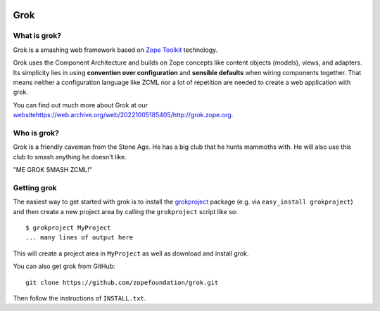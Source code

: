 .. image:: https://github.com/zopefoundation/grok/actions/workflows/tests.yml/badge.svg
    :target: https://github.com/zopefoundation/grok/actions/workflows/tests.yml
    :alt: CI Status
.. image:: https://readthedocs.org/projects/grok/badge/?version=latest
    :target: https://grok.readthedocs.io/en/latest/?badge=latest
    :alt: Documentation Status

Grok
****

What is grok?
=============

Grok is a smashing web framework based on `Zope Toolkit`_ technology.

.. _`Zope Toolkit`: https://zopetoolkit.readthedocs.io/en/latest/

Grok uses the Component Architecture and builds on Zope concepts like
content objects (models), views, and adapters.  Its simplicity lies in
using **convention over configuration** and **sensible defaults** when
wiring components together.  That means neither a configuration
language like ZCML nor a lot of repetition are needed to create a web
application with grok.

You can find out much more about Grok at our `<website
https://web.archive.org/web/20221005185405/http://grok.zope.org>`_.

Who is grok?
============

Grok is a friendly caveman from the Stone Age.  He has a big club that
he hunts mammoths with.  He will also use this club to smash anything
he doesn't like.

"ME GROK SMASH ZCML!"

Getting grok
============

The easiest way to get started with grok is to install the
`grokproject <http://cheeseshop.python.org/pypi/grokproject>`_ package
(e.g. via ``easy_install grokproject``) and then create a new project
area by calling the ``grokproject`` script like so::

  $ grokproject MyProject
  ... many lines of output here

This will create a project area in ``MyProject`` as well as download
and install grok.

You can also get grok from GitHub::

  git clone https://github.com/zopefoundation/grok.git

Then follow the instructions of ``INSTALL.txt``.
